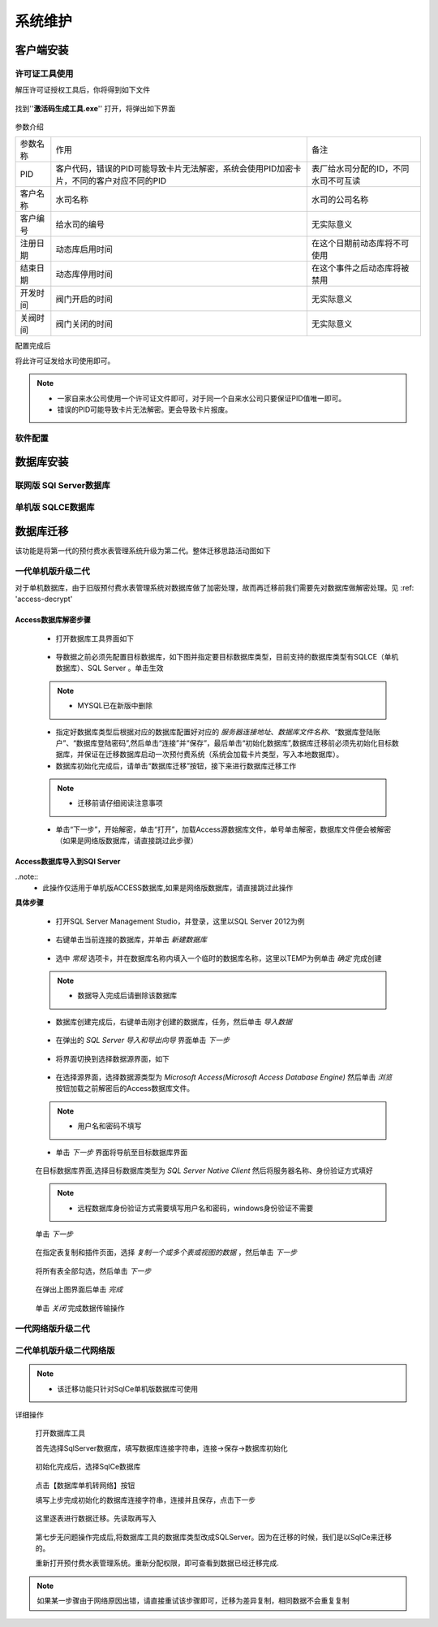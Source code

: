 ============
系统维护
============

客户端安装
-----------

许可证工具使用
~~~~~~~~~~~~~~~

解压许可证授权工具后，你将得到如下文件

.. figure:: img/keytool1.png

找到''**激活码生成工具.exe**'' 打开，将弹出如下界面

.. figure:: img/keytool2.png

参数介绍

.. list-table::

    * - 参数名称
      - 作用
      - 备注
    * - PID
      - 客户代码，错误的PID可能导致卡片无法解密，系统会使用PID加密卡片，不同的客户对应不同的PID
      - 表厂给水司分配的ID，不同水司不可互读
    * - 客户名称
      - 水司名称
      - 水司的公司名称    
    * - 客户编号
      - 给水司的编号
      - 无实际意义
    * - 注册日期
      - 动态库启用时间
      - 在这个日期前动态库将不可使用
    * - 结束日期
      - 动态库停用时间
      - 在这个事件之后动态库将被禁用
    * - 开发时间
      - 阀门开启的时间
      - 无实际意义
    * - 关阀时间
      - 阀门关闭的时间
      - 无实际意义

配置完成后

将此许可证发给水司使用即可。

.. note::
    - 一家自来水公司使用一个许可证文件即可，对于同一个自来水公司只要保证PID值唯一即可。
    - 错误的PID可能导致卡片无法解密。更会导致卡片报废。 

软件配置
~~~~~~~~~~~~~~~

数据库安装
------------

联网版 SQl Server数据库
~~~~~~~~~~~~~~~

单机版 SQLCE数据库
~~~~~~~~~~~~~~~

数据库迁移
------------

该功能是将第一代的预付费水表管理系统升级为第二代。整体迁移思路活动图如下

    .. figure:: img/brain1.png

一代单机版升级二代
~~~~~~~~~~~~~~~

对于单机数据库，由于旧版预付费水表管理系统对数据库做了加密处理，故而再迁移前我们需要先对数据库做解密处理。见 :ref: 'access-decrypt'

.. access-decrypt:

Access数据库解密步骤
^^^^^^^^^^^^^^^^^^

    * 打开数据库工具界面如下

    .. figure:: img/dbtool6.png
    
    * 导数据之前必须先配置目标数据库，如下图并指定要目标数据库类型，目前支持的数据库类型有SQLCE（单机数据库）、SQL Server 。单击生效

    .. figure:: img/dbtool7.png

    .. note::
        - MYSQL已在新版中删除

    * 指定好数据库类型后根据对应的数据库配置好对应的 *服务器连接地址*、*数据库文件名称*、“数据库登陆账户”、“数据库登陆密码”,然后单击“连接”并“保存”，最后单击“初始化数据库”,数据库迁移前必须先初始化目标数据库，并保证在迁移数据库启动一次预付费系统（系统会加载卡片类型，写入本地数据库）。

    * 数据库初始化完成后，请单击“数据库迁移”按钮，接下来进行数据库迁移工作

    .. note::
      - 迁移前请仔细阅读注意事项
    
    .. figure:: img/dbtool8.png

    * 单击“下一步”，开始解密，单击“打开”，加载Access源数据库文件，单号单击解密，数据库文件便会被解密（如果是网络版数据库，请直接跳过此步骤）

    .. figure:: img/dbtool9.png

Access数据库导入到SQl Server
^^^^^^^^^^^^^^^^^^^^^^^^^^^

..note::
    - 此操作仅适用于单机版ACCESS数据库,如果是网络版数据库，请直接跳过此操作

**具体步骤**

    * 打开SQL Server Management  Studio，并登录，这里以SQL Server 2012为例

    .. figure:: img/SqlServer20121.png

    * 右键单击当前连接的数据库，并单击 *新建数据库* 

    .. figure:: img/SqlServer20122.png

    * 选中 *常规* 选项卡，并在数据库名称内填入一个临时的数据库名称，这里以TEMP为例单击 *确定* 完成创建

    .. note::
        - 数据导入完成后请删除该数据库
    
    .. figure:: img/SqlServer20123.png

    * 数据库创建完成后，右键单击刚才创建的数据库，任务，然后单击 *导入数据* 

    .. figure:: img/SqlServer20124.png

    * 在弹出的 *SQL Server 导入和导出向导* 界面单击 *下一步*

    .. figure:: img/SqlServer20125.png

    * 将界面切换到选择数据源界面，如下

    .. figure:: img/SqlServer20126.png

    * 在选择源界面，选择数据源类型为 *Microsoft  Access(Microsoft Access Database Engine)* 然后单击 *浏览* 按钮加载之前解密后的Access数据库文件。
    
    .. note::
        - 用户名和密码不填写
    
    * 单击 *下一步* 界面将导航至目标数据库界面

    .. figure:: img/SqlServer20127.png

    在目标数据库界面,选择目标数据库类型为 *SQL Server Native Client* 然后将服务器名称、身份验证方式填好
    
    .. note::
        - 远程数据库身份验证方式需要填写用户名和密码，windows身份验证不需要

    单击 *下一步*

    .. figure:: img/SqlServer20128.png

    在指定表复制和插件页面，选择 *复制一个或多个表或视图的数据* ，然后单击 *下一步* 

    .. figure:: img/SqlServer20129.png

    将所有表全部勾选，然后单击 *下一步*

    .. figure:: img/SqlServer201210.png

    在弹出上图界面后单击 *完成*
    
    .. figure:: img/SqlServer201211.png

    单击 *关闭* 完成数据传输操作





一代网络版升级二代
~~~~~~~~~~~~~~~


二代单机版升级二代网络版
~~~~~~~~~~~~~~~

.. note::
    - 该迁移功能只针对SqlCe单机版数据库可使用


详细操作

    打开数据库工具

    首先选择SqlServer数据库，填写数据库连接字符串，连接->保存->数据库初始化 
    
    .. figure:: img/dbtool1.png

    初始化完成后，选择SqlCe数据库
    
    .. figure:: img/dbtool2.png

    点击【数据库单机转网络】按钮

    填写上步完成初始化的数据库连接字符串，连接并且保存，点击下一步 

    .. figure:: img/dbtool3.png     

    .. figure:: img/dbtool4.png

    这里逐表进行数据迁移。先读取再写入

    .. figure:: img/dbtool5.png

    第七步无问题操作完成后,将数据库工具的数据库类型改成SQLServer。因为在迁移的时候，我们是以SqlCe来迁移的。

    重新打开预付费水表管理系统。重新分配权限，即可查看到数据已经迁移完成.

.. note::

    如果某一步骤由于网络原因出错，请直接重试该步骤即可，迁移为差异复制，相同数据不会重复复制